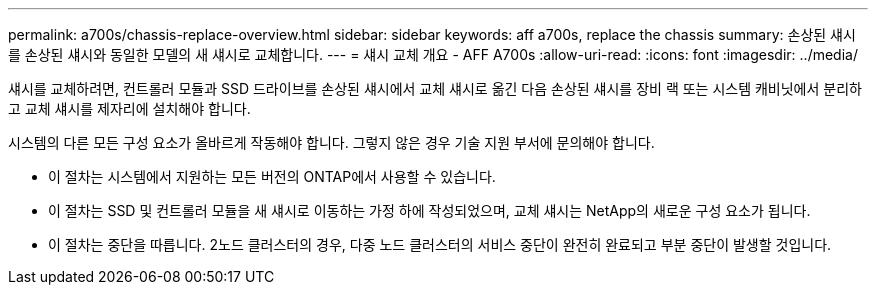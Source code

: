 ---
permalink: a700s/chassis-replace-overview.html 
sidebar: sidebar 
keywords: aff a700s, replace the chassis 
summary: 손상된 섀시를 손상된 섀시와 동일한 모델의 새 섀시로 교체합니다. 
---
= 섀시 교체 개요 - AFF A700s
:allow-uri-read: 
:icons: font
:imagesdir: ../media/


[role="lead"]
섀시를 교체하려면, 컨트롤러 모듈과 SSD 드라이브를 손상된 섀시에서 교체 섀시로 옮긴 다음 손상된 섀시를 장비 랙 또는 시스템 캐비닛에서 분리하고 교체 섀시를 제자리에 설치해야 합니다.

시스템의 다른 모든 구성 요소가 올바르게 작동해야 합니다. 그렇지 않은 경우 기술 지원 부서에 문의해야 합니다.

* 이 절차는 시스템에서 지원하는 모든 버전의 ONTAP에서 사용할 수 있습니다.
* 이 절차는 SSD 및 컨트롤러 모듈을 새 섀시로 이동하는 가정 하에 작성되었으며, 교체 섀시는 NetApp의 새로운 구성 요소가 됩니다.
* 이 절차는 중단을 따릅니다. 2노드 클러스터의 경우, 다중 노드 클러스터의 서비스 중단이 완전히 완료되고 부분 중단이 발생할 것입니다.

